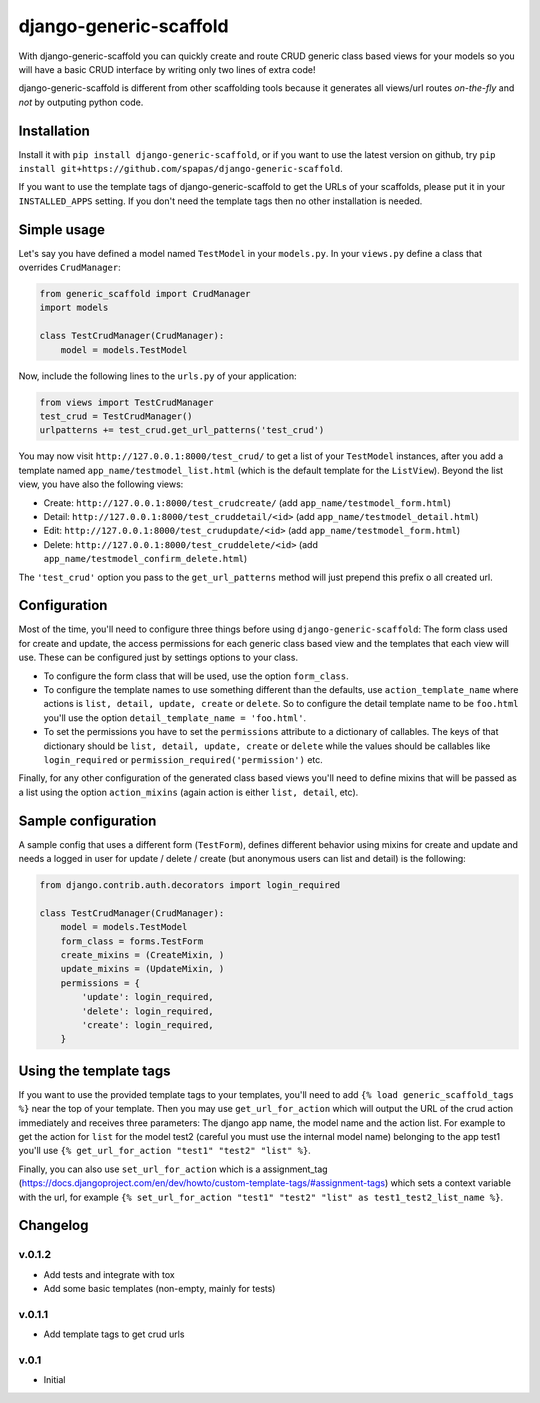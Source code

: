 =======================
django-generic-scaffold
=======================

With django-generic-scaffold you can quickly create and route CRUD generic class based views for your models so you will have a basic CRUD interface by writing only two lines of extra code!

django-generic-scaffold is different from other scaffolding tools because it generates all views/url routes *on-the-fly* and *not* by outputing python code.

Installation
============

Install it with ``pip install django-generic-scaffold``, or if you want to use the latest version on github, try ``pip install git+https://github.com/spapas/django-generic-scaffold``.

If you want to use the template tags of django-generic-scaffold to get the URLs of your scaffolds, please put it in your ``INSTALLED_APPS`` setting. If you
don't need the template tags then no other installation is needed.

Simple usage
============

Let's say you have defined a model named ``TestModel`` in your ``models.py``. In your ``views.py`` define a class that overrides ``CrudManager``:

.. code-block:: python

    from generic_scaffold import CrudManager
    import models

    class TestCrudManager(CrudManager):
        model = models.TestModel


Now, include the following lines to the ``urls.py`` of your application:

.. code-block:: python

    from views import TestCrudManager
    test_crud = TestCrudManager()
    urlpatterns += test_crud.get_url_patterns('test_crud')


You may now visit ``http://127.0.0.1:8000/test_crud/`` to get a list of your ``TestModel`` instances, after you add a template named ``app_name/testmodel_list.html`` (which is the default template for the ``ListView``). Beyond the list view, you have also the following views:

* Create: ``http://127.0.0.1:8000/test_crudcreate/`` (add ``app_name/testmodel_form.html``)
* Detail: ``http://127.0.0.1:8000/test_cruddetail/<id>`` (add ``app_name/testmodel_detail.html``)
* Edit: ``http://127.0.0.1:8000/test_crudupdate/<id>`` (add ``app_name/testmodel_form.html``)
* Delete: ``http://127.0.0.1:8000/test_cruddelete/<id>`` (add ``app_name/testmodel_confirm_delete.html``)

The ``'test_crud'`` option you pass to the ``get_url_patterns`` method will just prepend this prefix o all created url.

Configuration
=============

Most of the time, you'll need to configure three things before using ``django-generic-scaffold``: The form class used for create and update, the access permissions for each generic class based view and the templates that each view will use. These can be configured just by settings options to your class.

* To configure the form class that will be used, use the option ``form_class``.
* To configure the template names to use something different than the defaults, use ``action_template_name`` where actions is ``list, detail, update, create`` or ``delete``. So to configure the detail template name to be ``foo.html`` you'll use the option ``detail_template_name = 'foo.html'``.
* To set the permissions you have to set the ``permissions`` attribute to a dictionary of callables. The keys of that dictionary should be ``list, detail, update, create`` or ``delete`` while the values should be callables like ``login_required`` or ``permission_required('permission')`` etc.

Finally, for any other configuration of the generated class based views you'll need to define mixins that will be passed as a list using the option ``action_mixins`` (again action is either ``list, detail``, etc).

Sample configuration
====================

A sample config that uses a different form (``TestForm``), defines different behavior using mixins for create and update and needs a logged in user for update / delete / create (but anonymous users can list and detail) is the following:

.. code-block:: python

    from django.contrib.auth.decorators import login_required

    class TestCrudManager(CrudManager):
        model = models.TestModel
        form_class = forms.TestForm
        create_mixins = (CreateMixin, )
        update_mixins = (UpdateMixin, )
        permissions = {
            'update': login_required,
            'delete': login_required,
            'create': login_required,
        }


Using the template tags
=======================

If you want to use the provided template tags to your templates, you'll need to add ``{% load generic_scaffold_tags %}`` near
the top of your template. Then you may use ``get_url_for_action`` which will output the URL of the crud action immediately and
receives three parameters: The django app name, the model name and the action list. For example to get the action for ``list``
for the model test2 (careful you must use the internal model name) belonging to the app test1 you'll use
``{% get_url_for_action "test1" "test2" "list" %}``.

Finally, you can also use ``set_url_for_action`` which is a assignment_tag (https://docs.djangoproject.com/en/dev/howto/custom-template-tags/#assignment-tags)
which sets a context variable with the url, for example ``{% set_url_for_action "test1" "test2" "list" as test1_test2_list_name %}``.



Changelog
=========

v.0.1.2
-------

- Add tests and integrate with tox
- Add some basic templates (non-empty, mainly for tests)

v.0.1.1
-------

- Add template tags to get crud urls

v.0.1
-----

- Initial
